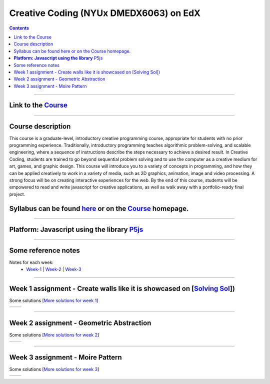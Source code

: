 Creative Coding (NYUx DMEDX6063) on EdX
=======================================

.. contents::

--------------------------

Link to the Course_
-------------------

.. _Course: https://www.edx.org/course/creative-coding

--------------------------

Course description
------------------
This course is a graduate-level, introductory creative programming course, appropriate for students with no prior programming experience. Traditionally, introductory programming teaches algorithmic problem-solving, and scalable engineering, where a sequence of instructions describe the steps necessary to achieve a desired result. In Creative Coding, students are trained to go beyond sequential problem solving and to use the computer as a creative medium for art, games, and graphic design. This course will introduce you to a variety of concepts in programming, and how they can be applied creatively to work in a variety of media, such as 2D graphics, animation, image and video processing. A strong focus will be on creating interactive experiences for the web. By the end of this course, students will be empowered to read and write javascript for creative applications, as well as walk away with a portfolio-ready final project.

Syllabus can be found here_ or on the Course_ homepage.
-------------------------------------------------------

.. _here: ./syllabus.md

------------------------

**Platform: Javascript using the library** P5js_
------------------------------------------------

.. _P5js: https://www.p5js.org

-----------------------

Some reference notes
--------------------

Notes for each week:
    - Week-1_ | Week-2_ | Week-3_ 
  
    .. _Week-1 : ./Week-1/readme.md
    .. _Week-2 : ./Week-2/readme.md
    .. _Week-3 : ./Week-3/readme.md

---------------------------

Week 1 assignment - Create walls like it is showcased on [`Solving Sol`_])
--------------------------------------------------------------------------

.. _Solving Sol: https://www.solvingsol.com

Some solutions [`More solutions for week 1`_]

.. _More solutions for week 1: /week1_HW_solvingsol/readme.md

+-------------+-------------+
| |solution7| | |solution8| |
+-------------+-------------+

.. |Solution7| image:: ./week1_HW_solvingsol/Solutions_SolivngSol/solvingsol_No7.png
    :width: 100%
    :alt: Solution 7
.. |Solution8| image:: ./week1_HW_solvingsol/Solutions_SolivngSol/solvingsol_No8.png
    :width: 100%
    :alt: Solution 8

-----------------------------

Week 2 assignment - Geometric Abstraction
-----------------------------------------

Some solutions [`More solutions for week 2`_]

.. _More solutions for week 2: ./week2_HW_GeometryAbstraction/readme.md

+-------------------------+-------------------------+
| |GeometricAbstraction3| | |GeometricAbstraction4| |
+-------------------------+-------------------------+

.. |GeometricAbstraction3| image:: ./week2_HW_GeometryAbstraction/Solutions/geometricAbstrcation_No3.png
    :width: 100%
    :alt: Geometric Abstraction 3

.. |GeometricAbstraction4| image:: ./week2_HW_GeometryAbstraction/Solutions/geometricAbstrcation_No4.png
    :width: 100%
    :alt: Solution No 4

----------------------------

Week 3 assignment - Moire Pattern
---------------------------------
Some solutions [`More solutions for week 3`_]

.. _More solutions for week 3: ./week3_HW_MoirePatterns/readme.md

+---------------+---------------+
| |Concentric2| |   |Spiral2|   |
+---------------+---------------+

.. |Concentric2| image:: ./week3_HW_MoirePatterns/solutions/concentric2.png
    :width: 100%
    :alt: Concentric 2

.. |Spiral2| image:: ./week3_HW_MoirePatterns/solutions/spiral2.png
    :width: 100%
    :alt: Spiral 2